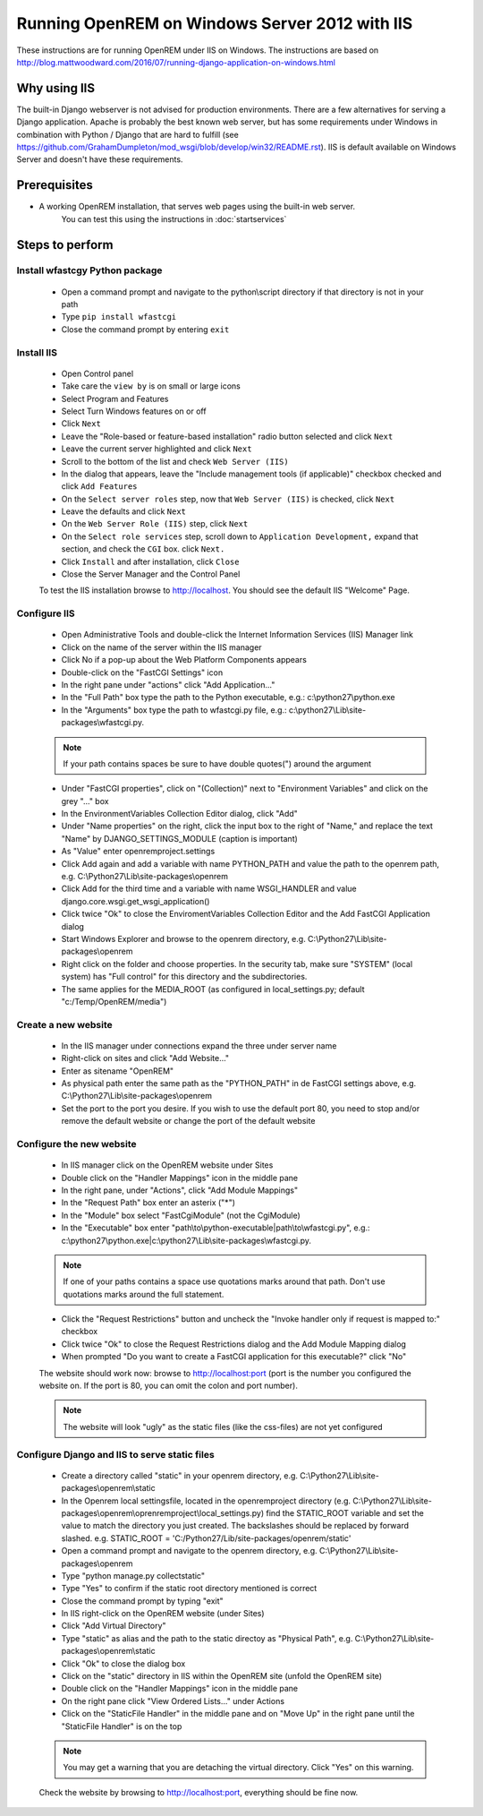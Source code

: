 ***********************************************
Running OpenREM on Windows Server 2012 with IIS
***********************************************

These instructions are for running OpenREM under IIS on Windows.
The instructions are based on http://blog.mattwoodward.com/2016/07/running-django-application-on-windows.html

Why using IIS
=============
The built-in Django webserver is not advised for production environments. There are a few alternatives for serving
a Django application. Apache is probably the best known web server, but  has some requirements under Windows in
combination with Python / Django that are hard to fulfill (see
https://github.com/GrahamDumpleton/mod_wsgi/blob/develop/win32/README.rst). IIS is default available on Windows Server
and doesn't have these requirements.


Prerequisites
=============

+ A working OpenREM installation, that serves web pages using the built-in web server.
    You can test this using the instructions in :doc:`startservices`

Steps to perform
================

Install wfastcgy Python package
^^^^^^^^^^^^^^^^^^^^^^^^^^^^^^^

    - Open a command prompt and navigate to the python\\script directory if that directory is not in your path
    - Type ``pip install wfastcgi``
    - Close the command prompt by entering ``exit``

Install IIS
^^^^^^^^^^^

    - Open Control panel
    - Take care the ``view by`` is on small or large icons
    - Select Program and Features
    - Select Turn Windows features on or off
    - Click ``Next``
    - Leave the "Role-based or feature-based installation" radio button selected and click ``Next``
    - Leave the current server highlighted and click ``Next``
    - Scroll to the bottom of the list and check ``Web Server (IIS)``
    - In the dialog that appears, leave the "Include management tools (if applicable)" checkbox checked and click
      ``Add Features``
    - On the ``Select server roles`` step, now that ``Web Server (IIS)`` is checked, click ``Next``
    - Leave the defaults and click ``Next``
    - On the ``Web Server Role (IIS)`` step, click ``Next``
    - On the ``Select role services`` step, scroll down to ``Application Development,`` expand that section, and check the
      ``CGI`` box. click ``Next.``
    - Click ``Install`` and after installation, click ``Close``
    - Close the Server Manager and the Control Panel

    To test the IIS installation browse to http://localhost. You should see the default IIS "Welcome" Page.

Configure IIS
^^^^^^^^^^^^^

    - Open Administrative Tools and double-click the Internet Information Services (IIS) Manager link
    - Click on the name of the server within the IIS manager
    - Click No if a pop-up about the Web Platform Components appears
    - Double-click on the "FastCGI Settings" icon
    - In the right pane under "actions" click "Add Application..."
    - In the "Full Path" box type the path to the Python executable, e.g.: c:\\python27\\python.exe
    - In the "Arguments" box type the path to wfastcgi.py file, e.g.: c:\\python27\\Lib\\site-packages\\wfastcgi.py.

    ..  Note::

      If your path contains spaces be sure to have double quotes(") around the argument

    - Under "FastCGI properties", click on "(Collection)" next to "Environment Variables" and click on the grey "..."
      box
    - In the EnvironmentVariables Collection Editor dialog, click "Add"
    - Under "Name properties" on the right, click the input box to the right of "Name," and replace the text "Name" by
      DJANGO_SETTINGS_MODULE (caption is important)
    - As "Value" enter openremproject.settings
    - Click Add again and add a variable with name PYTHON_PATH and value the path to the openrem path,
      e.g. C:\\Python27\\Lib\\site-packages\\openrem
    - Click Add for the third time and a variable with name WSGI_HANDLER and value
      django.core.wsgi.get_wsgi_application()
    - Click twice "Ok" to close the EnviromentVariables Collection Editor and the Add FastCGI Application dialog
    - Start Windows Explorer and browse to the openrem directory, e.g. C:\\Python27\\Lib\\site-packages\\openrem
    - Right click on the folder and choose properties. In the security tab, make sure "SYSTEM" (local system) has
      "Full control" for this directory and the subdirectories.
    - The same applies for the MEDIA_ROOT (as configured in local_settings.py; default "c:/Temp/OpenREM/media")


Create a new website
^^^^^^^^^^^^^^^^^^^^

    - In the IIS manager under connections expand the three under server name
    - Right-click on sites and click "Add Website..."
    - Enter as sitename "OpenREM"
    - As physical path enter the same path as the "PYTHON_PATH" in de FastCGI settings above,
      e.g. C:\\Python27\\Lib\\site-packages\\openrem
    - Set the port to the port you desire. If you wish to use the default port 80, you need to stop and/or remove  the
      default website or change the port of the default website

Configure the new website
^^^^^^^^^^^^^^^^^^^^^^^^^

    - In IIS manager click on the OpenREM website under Sites
    - Double click on the "Handler Mappings" icon in the middle pane
    - In the right pane, under "Actions", click "Add Module Mappings"
    - In the "Request Path" box enter an asterix ("*")
    - In the "Module" box select "FastCgiModule" (not the CgiModule)
    - In the "Executable" box enter "path\\to\\python-executable|path\\to\\wfastcgi.py",
      e.g.: c:\\python27\\python.exe|c:\\python27\\Lib\\site-packages\\wfastcgi.py.

    ..  Note::

      If one of your paths contains a space use quotations marks around that path.
      Don't use quotations marks around the full statement.

    - Click the "Request Restrictions" button and uncheck the "Invoke handler only if request is mapped to:" checkbox
    - Click twice "Ok" to close the Request Restrictions dialog and the Add Module Mapping dialog
    - When prompted "Do you want to create a FastCGI application for this executable?" click "No"

    The website should work now: browse to http://localhost:port (port is the number you configured the website on.
    If the port is 80, you can omit the colon and port number).

    ..  Note::
      The website will look "ugly" as the static files (like the css-files) are not yet configured

Configure Django and IIS to serve static files
^^^^^^^^^^^^^^^^^^^^^^^^^^^^^^^^^^^^^^^^^^^^^^

    - Create a directory called "static" in your openrem directory,
      e.g. C:\\Python27\\Lib\\site-packages\\openrem\\static
    - In the Openrem local settingsfile, located in the openremproject directory
      (e.g. C:\\Python27\\Lib\\site-packages\\openrem\\oprenremproject\\local_settings.py) find the STATIC_ROOT variable
      and set the value to match the directory you just created. The backslashes should be replaced by forward slashed.
      e.g. STATIC_ROOT = 'C:/Python27/Lib/site-packages/openrem/static'
    - Open a command prompt and navigate to the openrem directory, e.g. C:\\Python27\\Lib\\site-packages\\openrem
    - Type "python manage.py collectstatic"
    - Type "Yes" to confirm if the static root directory mentioned is correct
    - Close the command prompt by typing "exit"
    - In IIS right-click on the OpenREM website (under Sites)
    - Click "Add Virtual Directory"
    - Type "static" as alias and the path to the static directoy as "Physical Path",
      e.g. C:\\Python27\\Lib\\site-packages\\openrem\\static
    - Click "Ok" to close the dialog box
    - Click on the "static" directory in IIS within the OpenREM site (unfold the OpenREM site)
    - Double click on the "Handler Mappings" icon in the middle pane
    - On the right pane click "View Ordered Lists..." under Actions
    - Click on the "StaticFile Handler" in the middle pane and on "Move Up" in the right pane until the
      "StaticFile Handler" is on the top

    ..  Note::

        You may get a warning that you are detaching the virtual directory. Click "Yes" on this warning.

    Check the website by browsing to http://localhost:port, everything should be fine now.